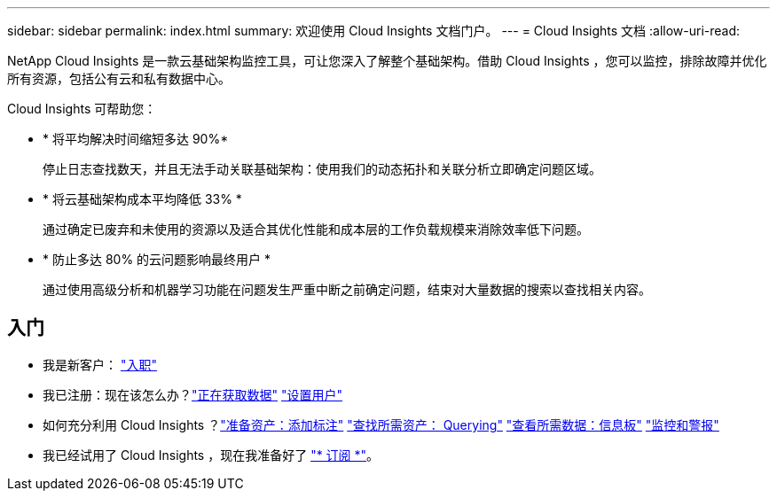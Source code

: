 ---
sidebar: sidebar 
permalink: index.html 
summary: 欢迎使用 Cloud Insights 文档门户。 
---
= Cloud Insights 文档
:allow-uri-read: 


[role="lead"]
NetApp Cloud Insights 是一款云基础架构监控工具，可让您深入了解整个基础架构。借助 Cloud Insights ，您可以监控，排除故障并优化所有资源，包括公有云和私有数据中心。

Cloud Insights 可帮助您：

* * 将平均解决时间缩短多达 90%*
+
停止日志查找数天，并且无法手动关联基础架构：使用我们的动态拓扑和关联分析立即确定问题区域。

* * 将云基础架构成本平均降低 33% *
+
通过确定已废弃和未使用的资源以及适合其优化性能和成本层的工作负载规模来消除效率低下问题。

* * 防止多达 80% 的云问题影响最终用户 *
+
通过使用高级分析和机器学习功能在问题发生严重中断之前确定问题，结束对大量数据的搜索以查找相关内容。





== 入门

* 我是新客户： link:task_cloud_insights_onboarding_1.html["入职"]
* 我已注册：现在该怎么办？link:task_getting_started_with_cloud_insights.html["正在获取数据"]
link:concept_user_roles.html["设置用户"]
* 如何充分利用 Cloud Insights ？link:task_defining_annotations.html["准备资产：添加标注"]
link:concept_querying_assets.html["查找所需资产： Querying"]
link:concept_dashboards_overview.html["查看所需数据：信息板"]
link:https:task_create_monitor.html["监控和警报"]
* 我已经试用了 Cloud Insights ，现在我准备好了 link:concept_subscribing_to_cloud_insights.html["* 订阅 *"]。

